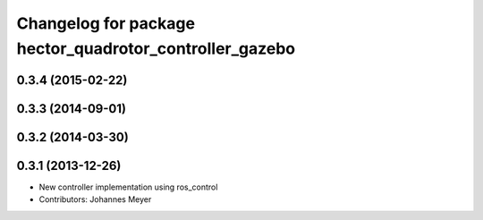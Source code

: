 ^^^^^^^^^^^^^^^^^^^^^^^^^^^^^^^^^^^^^^^^^^^^^^^^^^^^^^^^
Changelog for package hector_quadrotor_controller_gazebo
^^^^^^^^^^^^^^^^^^^^^^^^^^^^^^^^^^^^^^^^^^^^^^^^^^^^^^^^

0.3.4 (2015-02-22)
------------------

0.3.3 (2014-09-01)
------------------

0.3.2 (2014-03-30)
------------------

0.3.1 (2013-12-26)
------------------
* New controller implementation using ros_control
* Contributors: Johannes Meyer
